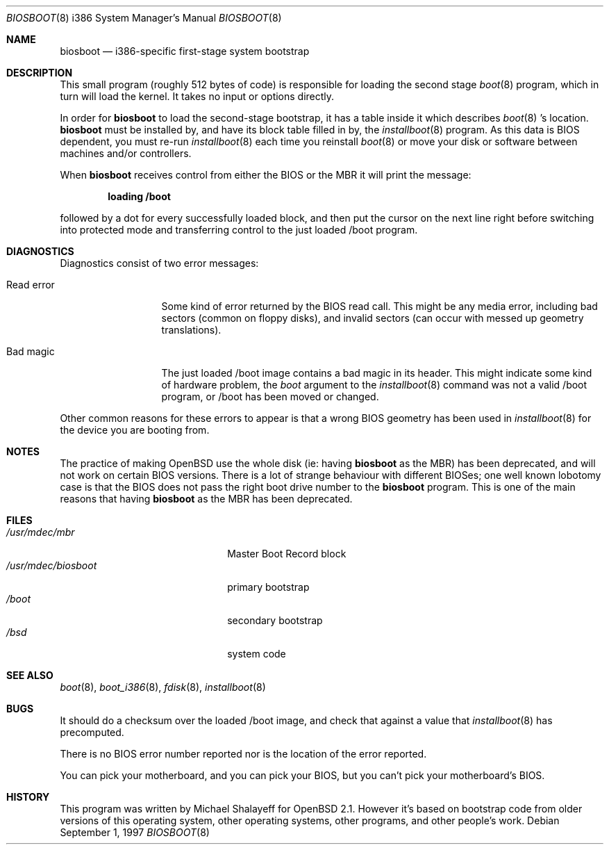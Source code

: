 .\"	$OpenBSD: biosboot.8,v 1.15 2003/01/29 16:53:37 jmc Exp $
.\"
.\" Copyright (c) 1997 Michael Shalayeff
.\" All rights reserved.
.\"
.\" Redistribution and use in source and binary forms, with or without
.\" modification, are permitted provided that the following conditions
.\" are met:
.\" 1. Redistributions of source code must retain the above copyright
.\"    notice, this list of conditions and the following disclaimer.
.\" 2. Redistributions in binary form must reproduce the above copyright
.\"    notice, this list of conditions and the following disclaimer in the
.\"    documentation and/or other materials provided with the distribution.
.\" 3. All advertising materials mentioning features or use of this software
.\"    must display the following acknowledgement:
.\"	This product includes software developed by Michael Shalayeff.
.\" 4. The name of the author may not be used to endorse or promote products
.\"    derived from this software without specific prior written permission.
.\"
.\" THIS SOFTWARE IS PROVIDED BY THE AUTHOR ``AS IS'' AND ANY EXPRESS OR
.\" IMPLIED WARRANTIES, INCLUDING, BUT NOT LIMITED TO, THE IMPLIED
.\" WARRANTIES OF MERCHANTABILITY AND FITNESS FOR A PARTICULAR PURPOSE
.\" ARE DISCLAIMED.  IN NO EVENT SHALL THE REGENTS OR CONTRIBUTORS BE LIABLE
.\" FOR ANY DIRECT, INDIRECT, INCIDENTAL, SPECIAL, EXEMPLARY, OR CONSEQUENTIAL
.\" DAMAGES (INCLUDING, BUT NOT LIMITED TO, PROCUREMENT OF SUBSTITUTE GOODS
.\" OR SERVICES; LOSS OF MIND, USE, DATA, OR PROFITS; OR BUSINESS INTERRUPTION)
.\" HOWEVER CAUSED AND ON ANY THEORY OF LIABILITY, WHETHER IN CONTRACT, STRICT
.\" LIABILITY, OR TORT (INCLUDING NEGLIGENCE OR OTHERWISE) ARISING IN ANY WAY
.\" OUT OF THE USE OF THIS SOFTWARE, EVEN IF ADVISED OF THE POSSIBILITY OF
.\" SUCH DAMAGE.
.\"
.Dd September 1, 1997
.Dt BIOSBOOT 8 i386
.Os
.Sh NAME
.Nm biosboot
.Nd
i386-specific first-stage system bootstrap
.Sh DESCRIPTION
This small program (roughly 512 bytes of code) is responsible for
loading the second stage
.Xr boot 8
program, which in turn will load the kernel.
It takes no input or options directly.
.Pp
In order for
.Nm
to load the second-stage bootstrap, it has a table inside it which
describes
.Xr boot 8 's
location.
.Nm
must be installed by, and have its block table filled in by, the
.Xr installboot 8
program.  As this data is BIOS dependent, you must re-run
.Xr installboot 8
each time you reinstall
.Xr boot 8
or move your disk or software between machines and/or controllers.
.Pp
When
.Nm
receives control from either the BIOS or the MBR it will print the message:
.Pp
.Dl loading /boot
.Pp
followed by a dot for every successfully loaded block,
and then put the cursor on the next line right before switching into
protected mode and transferring control to the just loaded /boot program.
.Sh DIAGNOSTICS
Diagnostics consist of two error messages:
.Bl -tag -width read_error_
.It Er Read error
Some kind of error returned by the BIOS read call. This might be
any media error, including bad sectors (common on floppy disks),
and invalid sectors (can occur with messed up geometry translations).
.It Er Bad magic
The just loaded /boot image contains a bad magic in its header.  This
might indicate some kind of hardware problem, the
.Ar boot
argument to the
.Xr installboot 8
command was not a valid /boot program, or /boot has been moved or
changed.
.El
.Pp
Other common reasons for these errors to appear is that a wrong BIOS geometry
has been used in
.Xr installboot 8
for the device you are booting from.
.Sh NOTES
The practice of making OpenBSD use the whole disk (ie: having
.Nm
as the MBR) has been deprecated, and will not work on certain BIOS versions.
There is a lot of strange behaviour with different BIOSes; one well
known lobotomy case is that the BIOS does not pass the right boot drive
number to the
.Nm
program.  This is one of the main reasons that having
.Nm
as the MBR has been deprecated.
.Sh FILES
.Bl -tag -width /usr/mdec/biosbootxx -compact
.It Pa /usr/mdec/mbr
Master Boot Record block
.It Pa /usr/mdec/biosboot
primary bootstrap
.It Pa /boot
secondary bootstrap
.It Pa /bsd
system code
.El
.Sh SEE ALSO
.Xr boot 8 ,
.Xr boot_i386 8 ,
.Xr fdisk 8 ,
.Xr installboot 8
.Sh BUGS
It should do a checksum over the loaded /boot image, and check that against
a value that
.Xr installboot 8
has precomputed.
.Pp
There is no BIOS error number reported nor is the location of the error
reported.
.Pp
You can pick your motherboard, and you can pick your BIOS,
but you can't pick your motherboard's BIOS.
.Sh HISTORY
This program was written by Michael Shalayeff for
.Ox 2.1 .
However it's based on bootstrap code from older versions of this
operating system, other operating systems, other programs, and
other people's work.
